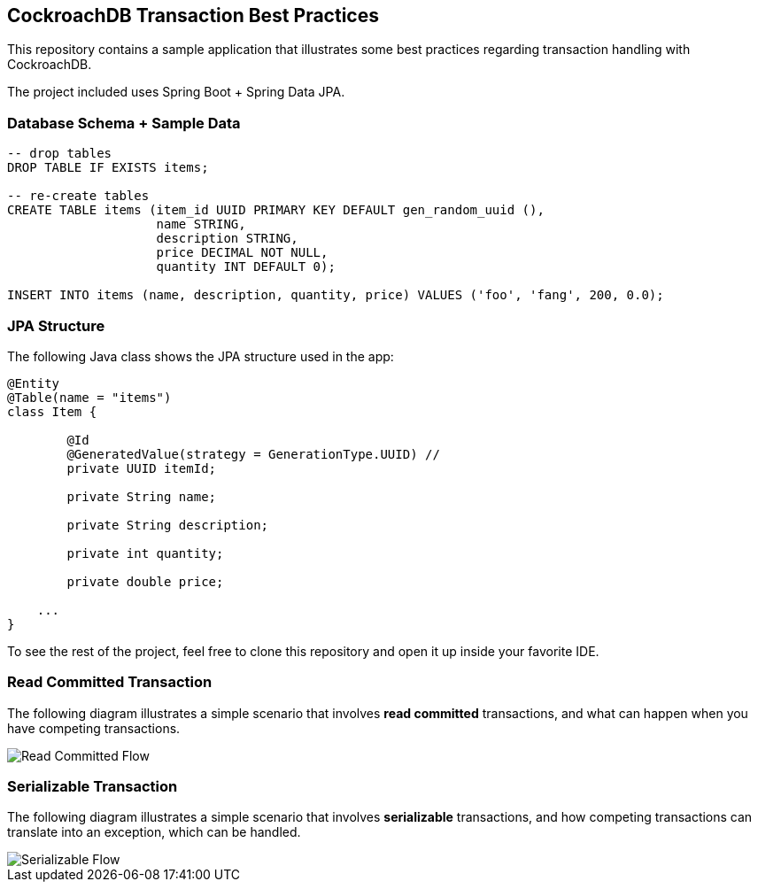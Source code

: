 == CockroachDB Transaction Best Practices

This repository contains a sample application that illustrates some best practices regarding transaction handling with CockroachDB.

The project included uses Spring Boot + Spring Data JPA.

=== Database Schema + Sample Data

[source,sql]
----
-- drop tables
DROP TABLE IF EXISTS items;

-- re-create tables
CREATE TABLE items (item_id UUID PRIMARY KEY DEFAULT gen_random_uuid (),
                    name STRING,
                    description STRING,
                    price DECIMAL NOT NULL,
                    quantity INT DEFAULT 0);

INSERT INTO items (name, description, quantity, price) VALUES ('foo', 'fang', 200, 0.0);
----

=== JPA Structure

The following Java class shows the JPA structure used in the app:

[source,java]
----
@Entity
@Table(name = "items")
class Item {

	@Id
	@GeneratedValue(strategy = GenerationType.UUID) //
	private UUID itemId;

	private String name;

	private String description;

	private int quantity;

	private double price;

    ...
}
----

To see the rest of the project, feel free to clone this repository and open it up inside your favorite IDE.

=== Read Committed Transaction

The following diagram illustrates a simple scenario that involves *read committed* transactions, and what can happen when you have competing transactions.

image::01-read-committed-competing-transaction.png[Read Committed Flow]


=== Serializable Transaction

The following diagram illustrates a simple scenario that involves *serializable* transactions, and how competing transactions can translate into an exception, which can be handled.

image::02-serializable-competing-transaction.png[Serializable Flow]


